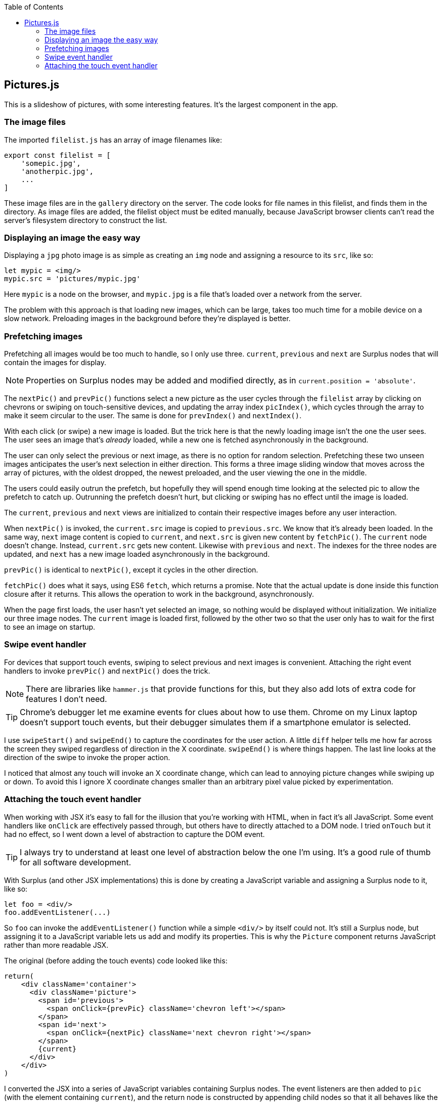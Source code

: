 :doctype: book
:source-highlighter: rouge
:icons: font
:docinfo1:
:toc: left
== Pictures.js

This is a slideshow of pictures, with some interesting features. It’s
the largest component in the app.

=== The image files

The imported `filelist.js` has an array of image filenames like:

[source,javascript]
----
export const filelist = [
    'somepic.jpg',
    'anotherpic.jpg',
    ...
]
----

These image files are in the `gallery` directory on the server. The code
looks for file names in this filelist, and finds them in the directory.
As image files are added, the filelist object must be edited manually,
because JavaScript browser clients can’t read the server’s filesystem
directory to construct the list.

=== Displaying an image the easy way

Displaying a `jpg` photo image is as simple as creating an `img` node
and assigning a resource to its `src`, like so:

[source,jsx]
----
let mypic = <img/>
mypic.src = 'pictures/mypic.jpg'
----

Here `mypic` is a node on the browser, and `mypic.jpg` is a file that’s
loaded over a network from the server.

The problem with this approach is that loading new images, which can be
large, takes too much time for a mobile device on a slow network.
Preloading images in the background before they’re displayed is better.

=== Prefetching images

Prefetching all images would be too much to handle, so I only use three.
`current`, `previous` and `next` are Surplus nodes that will contain the
images for display.

NOTE: Properties on Surplus nodes may be added and modified directly, as
in `current.position = 'absolute'`.

The `nextPic()` and `prevPic()` functions select a new picture as the
user cycles through the `filelist` array by clicking on chevrons or
swiping on touch-sensitive devices, and updating the array index
`picIndex()`, which cycles through the array to make it seem circular to
the user. The same is done for `prevIndex()` and `nextIndex()`.

With each click (or swipe) a new image is loaded. But the trick here is
that the newly loading image isn’t the one the user sees. The user sees
an image that’s _already_ loaded, while a new one is fetched
asynchronously in the background.

The user can only select the previous or next image, as there is no
option for random selection. Prefetching these two unseen images
anticipates the user’s next selection in either direction. This forms a
three image sliding window that moves across the array of pictures, with
the oldest dropped, the newest preloaded, and the user viewing the one
in the middle.

The users could easily outrun the prefetch, but hopefully they will
spend enough time looking at the selected pic to allow the prefetch to
catch up. Outrunning the prefetch doesn’t hurt, but clicking or swiping
has no effect until the image is loaded.

The `current`, `previous` and `next` views are initialized to contain
their respective images before any user interaction.

When `nextPic()` is invoked, the `current.src` image is copied to
`previous.src`. We know that it’s already been loaded. In the same way,
`next` image content is copied to `current`, and `next.src` is given new
content by `fetchPic()`. The `current` node doesn’t change. Instead,
`current.src` gets new content. Likewise with `previous` and `next`. The
indexes for the three nodes are updated, and `next` has a new image
loaded asynchronously in the background.

`prevPic()` is identical to `nextPic()`, except it cycles in the other
direction.

`fetchPic()` does what it says, using ES6 `fetch`, which returns a
promise. Note that the actual update is done inside this function
closure after it returns. This allows the operation to work in the
background, asynchronously.

When the page first loads, the user hasn’t yet selected an image, so
nothing would be displayed without initialization. We initialize our
three image nodes. The `current` image is loaded first, followed by the
other two so that the user only has to wait for the first to see an
image on startup.

=== Swipe event handler

For devices that support touch events, swiping to select previous and
next images is convenient. Attaching the right event handlers to invoke
`prevPic()` and `nextPic()` does the trick.

NOTE: There are libraries like `hammer.js` that provide functions for
this, but they also add lots of extra code for features I don’t need.

TIP: Chrome’s debugger let me examine events for clues about how to use
them. Chrome on my Linux laptop doesn’t support touch events, but their
debugger simulates them if a smartphone emulator is selected.

I use `swipeStart()` and `swipeEnd()` to capture the coordinates for the
user action. A little `diff` helper tells me how far across the screen
they swiped regardless of direction in the X coordinate. `swipeEnd()` is
where things happen. The last line looks at the direction of the swipe
to invoke the proper action.

I noticed that almost any touch will invoke an X coordinate change,
which can lead to annoying picture changes while swiping up or down. To
avoid this I ignore X coordinate changes smaller than an arbitrary pixel
value picked by experimentation.

=== Attaching the touch event handler

When working with JSX it’s easy to fall for the illusion that you’re
working with HTML, when in fact it’s all JavaScript. Some event handlers
like `onClick` are effectively passed through, but others have to
directly attached to a DOM node. I tried `onTouch` but it had no effect,
so I went down a level of abstraction to capture the DOM event.

TIP: I always try to understand at least one level of abstraction below
the one I’m using. It’s a good rule of thumb for all software
development.

With Surplus (and other JSX implementations) this is done by creating a
JavaScript variable and assigning a Surplus node to it, like so:

[source,jsx]
----
let foo = <div/>
foo.addEventListener(...)
----

So `foo` can invoke the `addEventListener()` function while a simple
`<div/>` by itself could not. It’s still a Surplus node, but assigning
it to a JavaScript variable lets us add and modify its properties. This
is why the `Picture` component returns JavaScript rather than more
readable JSX.

The original (before adding the touch events) code looked like this:

[source,jsx]
----
return(
    <div className='container'>
      <div className='picture'>
        <span id='previous'>
          <span onClick={prevPic} className='chevron left'></span>
        </span>
        <span id='next'>
          <span onClick={nextPic} className='next chevron right'></span>
        </span>
        {current}
      </div>
    </div>
)
----

I converted the JSX into a series of JavaScript variables containing
Surplus nodes. The event listeners are then added to `pic` (with the
element containing `current`), and the return node is constructed by
appending child nodes so that it all behaves like the JSX shown above.

After converting to Javascript nodes and adding event listeners it looks
like this:

[source,jsx]
----
// Construct the containing element, with event listeners.
let left = <span onClick={prevPic} className='chevron left'></span>, <1>
    right = <span onClick={nextPic} className='next chevron right'></span>,
    container = <div className='container'></div>,
    prespan = <span id='previous'>{left}</span>,
    nextspan = <span id='next'>{right}</span>,
    pic = <div className='picture'>{current}</div>

pic.addEventListener('touchstart',swipeStart) <2>
pic.addEventListener('touchend',swipeEnd) <3>

export default function Pictures() {
  pic.appendChild(prespan) // left chevron <4>
  pic.appendChild(nextspan) // right chevron <4>
  container.appendChild(pic)
  return(container) <5>
}
----

<1> Each JSX element is now a node referenced by a variable.

<2> The `touchstart` event handler has a node to attach to.

<3> `touchend` has one too. Separate handlers for different events.

<4> The clickable chevrons are for `previous` and `next` along with the
touch events.

<5> The `container` is just like the old JSX return node, but with added
event handlers.


.Pictures.js
[source,jsx,numbered]
----
import S from 's-js'
import * as Surplus from 'surplus'
import {filelist} from '../public/gallery/filelist.js'
/**
   Display a slideshow of photo images.
 */

// Init image elements and indexes into the picture file list.
let current = <img width='900' />,
  previous = <img />,
  next = <img />,
  picIndex = S.data(0), // Index to initial picture in array.
  nextIndex = S.data(1),
  prevIndex = S.data(filelist.length - 1)

current.position = 'absolute'
// Hander for right chevron or right swipe.
let nextPic = () => {
  picIndex() >= filelist.length - 1 ? picIndex(0) : picIndex(picIndex() + 1)
  previous.src = current.src
  current.src = next.src
  nextIndex(picIndex() >= filelist.length - 1 ? 0 : picIndex() + 1)
  // prefetch next pic
  fetchPic('./gallery/' + filelist[nextIndex()], next)
}
// Handler for left click or swipe.
let prevPic = () => {
  picIndex() <= 0 ? picIndex(filelist.length - 1) : picIndex(picIndex() - 1)
  next.src = current.src
  current.src = previous.src
  prevIndex(picIndex() <= 0 ? filelist.length - 1 : picIndex() - 1)
  fetchPic('./gallery/' + filelist[prevIndex()], previous)
}

let fetchPic = (name, node) => { // Pic filename, and node to load into.
  return (fetch(name, {cache: 'public, max-age=0'}) // Cache if possible.
    .then((res) => { return res.blob() })
    .then((myBlob) => {
      let url = URL.createObjectURL(myBlob)
      node.src = url
      node.alt = name // File name. A better alt text would be nice.
    })
  )
}
// Initialize current pic first, then others in the background.
fetchPic('./gallery/' + filelist[picIndex()], current)
  .then(fetchPic('./gallery/' + filelist[nextIndex()], next))
  .then(fetchPic('./gallery/' + filelist[prevIndex()], previous))

// Use swipe on devices that use touch events. Record swipe start, end.
let sStart = 0,
  sEnd = 0
let swipeStart = (e) => {
  sStart = e.touches[0].screenX
}
// End of swipe is where we decide action.
let swipeEnd = (e) => {
  sEnd = e.changedTouches[0].screenX
  if (diff(sStart, sEnd) > 45) { // ignore accidental changes
    sStart > sEnd ? prevPic() : nextPic() // swiped left or right?
  }
}
// Difference between start and end of swipe ignoring direction.
let diff = (start, end) => {
  let df = start > end ? start - end : end - start
  return df
}
// Construct the containing element, with event listeners.
let left = <span onClick={prevPic} className='chevron left' />,
  right = <span onClick={nextPic} className='next chevron right' />,
  container = <div className='container' />,
  prespan = <span id='previous'>{left}</span>,
  nextspan = <span id='next'>{right}</span>,
  pic = <div className='picture'>{current}</div>

pic.addEventListener('touchstart', swipeStart)
pic.addEventListener('touchend', swipeEnd)

export default function Pictures () {
  pic.appendChild(prespan) // left chevron
  pic.appendChild(nextspan) // right chevron
  container.appendChild(pic)
  return (container)
}
----

